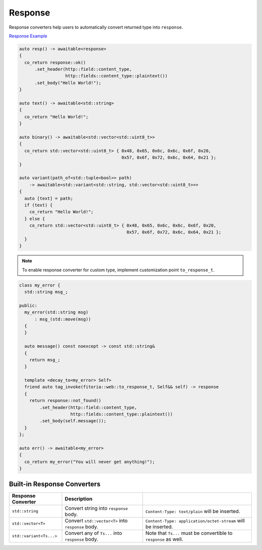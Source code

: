 ********************************************************************************
Response
********************************************************************************

Response converters help users to automatically convert returned type into ``response``. 

`Response Example <https://github.com/Ramirisu/fitoria/blob/main/example/web/response.cpp>`_

.. code-block:: cpp

   auto resp() -> awaitable<response>
   {
     co_return response::ok()
         .set_header(http::field::content_type,
                     http::fields::content_type::plaintext())
         .set_body("Hello World!");
   }
   
   auto text() -> awaitable<std::string>
   {
     co_return "Hello World!";
   }
   
   auto binary() -> awaitable<std::vector<std::uint8_t>>
   {
     co_return std::vector<std::uint8_t> { 0x48, 0x65, 0x6c, 0x6c, 0x6f, 0x20,
                                           0x57, 0x6f, 0x72, 0x6c, 0x64, 0x21 };
   }
   
   auto variant(path_of<std::tuple<bool>> path)
       -> awaitable<std::variant<std::string, std::vector<std::uint8_t>>>
   {
     auto [text] = path;
     if (text) {
       co_return "Hello World!";
     } else {
       co_return std::vector<std::uint8_t> { 0x48, 0x65, 0x6c, 0x6c, 0x6f, 0x20,
                                             0x57, 0x6f, 0x72, 0x6c, 0x64, 0x21 };
     }
   }

.. note:: 

   To enable response converter for custom type, implement customization point ``to_response_t``.

.. code-block:: cpp

   class my_error {
     std::string msg_;
   
   public:
     my_error(std::string msg)
         : msg_(std::move(msg))
     {
     }
   
     auto message() const noexcept -> const std::string&
     {
       return msg_;
     }
   
     template <decay_to<my_error> Self>
     friend auto tag_invoke(fitoria::web::to_response_t, Self&& self) -> response
     {
       return response::not_found()
           .set_header(http::field::content_type,
                       http::fields::content_type::plaintext())
           .set_body(self.message());
     }
   };
   
   auto err() -> awaitable<my_error>
   {
     co_return my_error("You will never get anything!");
   }


Built-in Response Converters
================================================================================

+-------------------------+----------------------------------------------------+------------------------------------------------------------------+
|   Response Converter    |                    Description                     |                                                                  |
+=========================+====================================================+==================================================================+
| ``std::string``         | Convert string into ``response`` body.             | ``Content-Type: text/plain`` will be inserted.                   |
+-------------------------+----------------------------------------------------+------------------------------------------------------------------+
| ``std::vector<T>``      | Convert ``std::vector<T>`` into ``response`` body. | ``Content-Type: application/octet-stream`` will be inserted.     |
+-------------------------+----------------------------------------------------+------------------------------------------------------------------+
| ``std::variant<Ts...>`` | Convert any of ``Ts...`` into ``response`` body.   | Note that ``Ts...`` must be convertible to ``response`` as well. |
+-------------------------+----------------------------------------------------+------------------------------------------------------------------+

